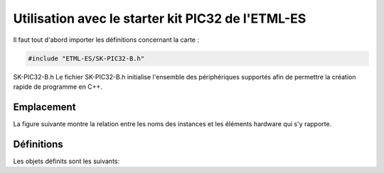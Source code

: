 ﻿Utilisation avec le starter kit PIC32 de l'ETML-ES
**************************************************

Il faut tout d'abord importer les définitions  concernant la carte :

.. code-block:: cpp

    #include "ETML-ES/SK-PIC32-B.h"
    
SK-PIC32-B.h
Le fichier SK-PIC32-B.h initialise l'ensemble des périphériques
supportés afin de permettre la création rapide de programme en C++.

Emplacement
============

La figure suivante montre la relation entre les noms des instances et
les éléments hardware qui s'y rapporte.

.. figure:: ../_static/ETML-ES-SK-PIC32-B.svg

Définitions
============

Les objets définits sont les suivants:

.. cpp:member:: TextDisplay lcd
   
   Affichage LCD 4x20 charactères
   

   
.. cpp:member:: Key menu1
   
   Bouton "SEscMenu"

.. cpp:member:: Key menu2
   
   Bouton "S+"

.. cpp:member:: Key menu3
   
   Bouton "S-"

.. cpp:member:: Key menu4

   Bouton "S_Ok"

.. cpp:member:: Key menu5
   
   Bouton du PEC12 (PEC12_PB)
  
.. cpp:member:: IncrementalEncoder pec12

   Gestion des rotations du PEC12
   
.. cpp:member:: Led led0

   Led D6
   
.. cpp:member:: Led led1

   Led D10
   
.. cpp:member:: Led led2

   Led D7
   
.. cpp:member:: Led led3

   Led D11
   
.. cpp:member:: Led led4

   Led D8
   
.. cpp:member:: Led led5

   Led D12

.. cpp:member:: Led led6

   Led D9
   
.. cpp:member:: Led led7

   Led D13
   
.. cpp:member:: Keypad keypad

   Clavier matriciel, touche S10 à S22

